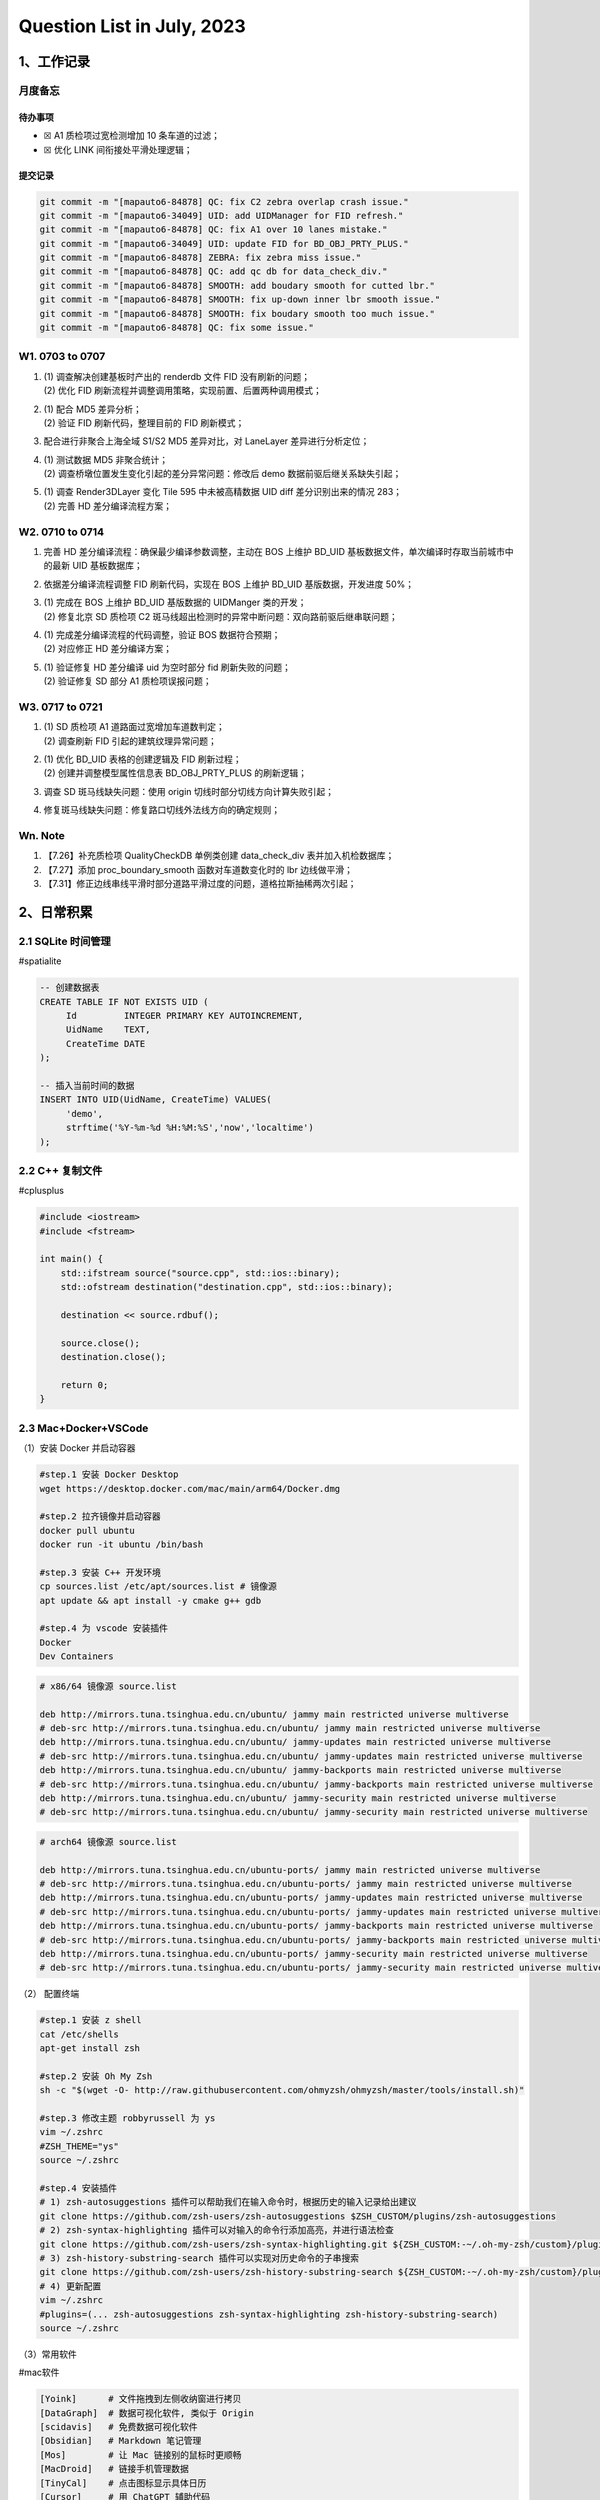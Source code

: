 Question List in July, 2023
===========================

.. _1工作记录:

1、工作记录
-----------

月度备忘
~~~~~~~~

待办事项
^^^^^^^^

-  ☒ A1 质检项过宽检测增加 10 条车道的过滤；

-  ☒ 优化 LINK 间衔接处平滑处理逻辑；

提交记录
^^^^^^^^

.. code:: bash

   git commit -m "[mapauto6-84878] QC: fix C2 zebra overlap crash issue."
   git commit -m "[mapauto6-34049] UID: add UIDManager for FID refresh."
   git commit -m "[mapauto6-84878] QC: fix A1 over 10 lanes mistake."
   git commit -m "[mapauto6-34049] UID: update FID for BD_OBJ_PRTY_PLUS."
   git commit -m "[mapauto6-84878] ZEBRA: fix zebra miss issue."
   git commit -m "[mapauto6-84878] QC: add qc db for data_check_div."
   git commit -m "[mapauto6-84878] SMOOTH: add boudary smooth for cutted lbr."
   git commit -m "[mapauto6-84878] SMOOTH: fix up-down inner lbr smooth issue."
   git commit -m "[mapauto6-84878] SMOOTH: fix boudary smooth too much issue."
   git commit -m "[mapauto6-84878] QC: fix some issue."

.. _w1-0703-to-0707:

W1. 0703 to 0707
~~~~~~~~~~~~~~~~

1. | (1) 调查解决创建基板时产出的 renderdb 文件 FID 没有刷新的问题；
   | (2) 优化 FID 刷新流程并调整调用策略，实现前置、后置两种调用模式；

2. | (1) 配合 MD5 差异分析；
   | (2) 验证 FID 刷新代码，整理目前的 FID 刷新模式；

3. 配合进行非聚合上海全域 S1/S2 MD5 差异对比，对 LaneLayer
   差异进行分析定位；

4. | (1) 测试数据 MD5 非聚合统计；
   | (2) 调查桥墩位置发生变化引起的差分异常问题：修改后 demo
     数据前驱后继关系缺失引起；

5. | (1) 调查 Render3DLayer 变化 Tile 595 中未被高精数据 UID diff
     差分识别出来的情况 283；
   | (2) 完善 HD 差分编译流程方案；

.. _w2-0710-to-0714:

W2. 0710 to 0714
~~~~~~~~~~~~~~~~

1. 完善 HD 差分编译流程：确保最少编译参数调整，主动在 BOS 上维护 BD_UID
   基板数据文件，单次编译时存取当前城市中的最新 UID 基板数据库；

2. 依据差分编译流程调整 FID 刷新代码，实现在 BOS 上维护 BD_UID
   基版数据，开发进度 50%；

3. | (1) 完成在 BOS 上维护 BD_UID 基版数据的 UIDManger 类的开发；
   | (2) 修复北京 SD 质检项 C2
     斑马线超出检测时的异常中断问题：双向路前驱后继串联问题；

4. | (1) 完成差分编译流程的代码调整，验证 BOS 数据符合预期；
   | (2) 对应修正 HD 差分编译方案；

5. | (1) 验证修复 HD 差分编译 uid 为空时部分 fid 刷新失败的问题；
   | (2) 验证修复 SD 部分 A1 质检项误报问题；

.. _w3-0717-to-0721:

W3. 0717 to 0721
~~~~~~~~~~~~~~~~

1. | (1) SD 质检项 A1 道路面过宽增加车道数判定；
   | (2) 调查刷新 FID 引起的建筑纹理异常问题；

2. | (1) 优化 BD_UID 表格的创建逻辑及 FID 刷新过程；
   | (2) 创建并调整模型属性信息表 BD_OBJ_PRTY_PLUS 的刷新逻辑；

3. 调查 SD 斑马线缺失问题：使用 origin 切线时部分切线方向计算失败引起；

4. 修复斑马线缺失问题：修复路口切线外法线方向的确定规则；

.. _wn-note:

Wn. Note
~~~~~~~~

1. 【7.26】补充质检项 QualityCheckDB 单例类创建 data_check_div
   表并加入机检数据库；

2. 【7.27】添加 proc_boundary_smooth 函数对车道数变化时的 lbr
   边线做平滑；

3. 【7.31】修正边线串线平滑时部分道路平滑过度的问题，道格拉斯抽稀两次引起；

.. _2日常积累:

2、日常积累
-----------

.. _21-sqlite-时间管理:

2.1 SQLite 时间管理
~~~~~~~~~~~~~~~~~~~

#spatialite

.. code:: sql

   -- 创建数据表
   CREATE TABLE IF NOT EXISTS UID (
   	Id         INTEGER PRIMARY KEY AUTOINCREMENT, 
   	UidName    TEXT,
   	CreateTime DATE
   );

   -- 插入当前时间的数据
   INSERT INTO UID(UidName, CreateTime) VALUES(
   	'demo', 
   	strftime('%Y-%m-%d %H:%M:%S','now','localtime')
   );

.. _22-c-复制文件:

2.2 C++ 复制文件
~~~~~~~~~~~~~~~~

#cplusplus

.. code:: cpp

   #include <iostream>
   #include <fstream>

   int main() {
       std::ifstream source("source.cpp", std::ios::binary);
       std::ofstream destination("destination.cpp", std::ios::binary);

       destination << source.rdbuf();

       source.close();
       destination.close();

       return 0;
   }

.. _23-macdockervscode:

2.3 Mac+Docker+VSCode
~~~~~~~~~~~~~~~~~~~~~

（1）安装 Docker 并启动容器

.. code:: bash

   #step.1 安装 Docker Desktop
   wget https://desktop.docker.com/mac/main/arm64/Docker.dmg

   #step.2 拉齐镜像并启动容器
   docker pull ubuntu
   docker run -it ubuntu /bin/bash

   #step.3 安装 C++ 开发环境
   cp sources.list /etc/apt/sources.list # 镜像源
   apt update && apt install -y cmake g++ gdb

   #step.4 为 vscode 安装插件
   Docker
   Dev Containers

.. code:: bash

   # x86/64 镜像源 source.list

   deb http://mirrors.tuna.tsinghua.edu.cn/ubuntu/ jammy main restricted universe multiverse
   # deb-src http://mirrors.tuna.tsinghua.edu.cn/ubuntu/ jammy main restricted universe multiverse
   deb http://mirrors.tuna.tsinghua.edu.cn/ubuntu/ jammy-updates main restricted universe multiverse
   # deb-src http://mirrors.tuna.tsinghua.edu.cn/ubuntu/ jammy-updates main restricted universe multiverse
   deb http://mirrors.tuna.tsinghua.edu.cn/ubuntu/ jammy-backports main restricted universe multiverse
   # deb-src http://mirrors.tuna.tsinghua.edu.cn/ubuntu/ jammy-backports main restricted universe multiverse
   deb http://mirrors.tuna.tsinghua.edu.cn/ubuntu/ jammy-security main restricted universe multiverse
   # deb-src http://mirrors.tuna.tsinghua.edu.cn/ubuntu/ jammy-security main restricted universe multiverse

.. code:: bash

   # arch64 镜像源 source.list

   deb http://mirrors.tuna.tsinghua.edu.cn/ubuntu-ports/ jammy main restricted universe multiverse
   # deb-src http://mirrors.tuna.tsinghua.edu.cn/ubuntu-ports/ jammy main restricted universe multiverse
   deb http://mirrors.tuna.tsinghua.edu.cn/ubuntu-ports/ jammy-updates main restricted universe multiverse
   # deb-src http://mirrors.tuna.tsinghua.edu.cn/ubuntu-ports/ jammy-updates main restricted universe multiverse
   deb http://mirrors.tuna.tsinghua.edu.cn/ubuntu-ports/ jammy-backports main restricted universe multiverse
   # deb-src http://mirrors.tuna.tsinghua.edu.cn/ubuntu-ports/ jammy-backports main restricted universe multiverse
   deb http://mirrors.tuna.tsinghua.edu.cn/ubuntu-ports/ jammy-security main restricted universe multiverse
   # deb-src http://mirrors.tuna.tsinghua.edu.cn/ubuntu-ports/ jammy-security main restricted universe multiverse

（2） 配置终端

.. code:: bash

   #step.1 安装 z shell
   cat /etc/shells
   apt-get install zsh

   #step.2 安装 Oh My Zsh
   sh -c "$(wget -O- http://raw.githubusercontent.com/ohmyzsh/ohmyzsh/master/tools/install.sh)"

   #step.3 修改主题 robbyrussell 为 ys
   vim ~/.zshrc
   #ZSH_THEME="ys"
   source ~/.zshrc

   #step.4 安装插件
   # 1) zsh-autosuggestions 插件可以帮助我们在输入命令时，根据历史的输入记录给出建议
   git clone https://github.com/zsh-users/zsh-autosuggestions $ZSH_CUSTOM/plugins/zsh-autosuggestions
   # 2) zsh-syntax-highlighting 插件可以对输入的命令行添加高亮，并进行语法检查
   git clone https://github.com/zsh-users/zsh-syntax-highlighting.git ${ZSH_CUSTOM:-~/.oh-my-zsh/custom}/plugins/zsh-syntax-highlighting
   # 3) zsh-history-substring-search 插件可以实现对历史命令的子串搜索
   git clone https://github.com/zsh-users/zsh-history-substring-search ${ZSH_CUSTOM:-~/.oh-my-zsh/custom}/plugins/zsh-history-substring-search
   # 4) 更新配置
   vim ~/.zshrc
   #plugins=(... zsh-autosuggestions zsh-syntax-highlighting zsh-history-substring-search)
   source ~/.zshrc

（3）常用软件

#mac软件

.. code:: bash

   [Yoink]      # 文件拖拽到左侧收纳窗进行拷贝
   [DataGraph]  # 数据可视化软件, 类似于 Origin
   [scidavis]   # 免费数据可视化软件
   [Obsidian]   # Markdown 笔记管理 
   [Mos]        # 让 Mac 链接别的鼠标时更顺畅
   [MacDroid]   # 链接手机管理数据
   [TinyCal]    # 点击图标显示具体日历
   [Cursor]     # 用 ChatGPT 辅助代码

参考资料
~~~~~~~~

1. `# 十分钟在 macOS 快速搭建 Linux C/C++
   开发环境 <https://blog.csdn.net/wu_weijie/article/details/130142115>`__\ [EB/OL].

2. `# Docker
   容器使用 <https://www.runoob.com/docker/docker-container-usage.html>`__\ [EB/OL].

3. `#
   解决brew慢的问题 <https://zhuanlan.zhihu.com/p/324691527>`__\ [EB/OL].
